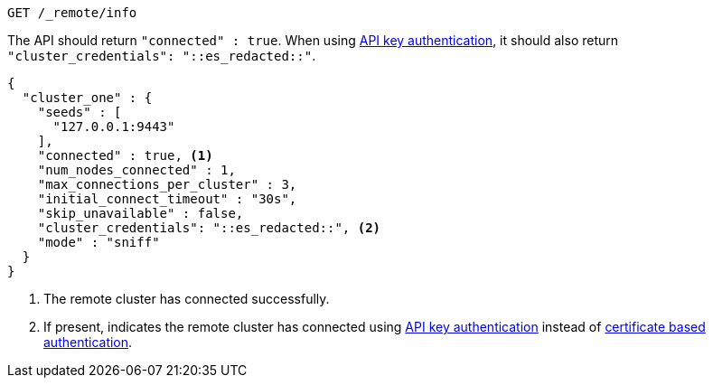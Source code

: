 [source,console]
----
GET /_remote/info
----
// TEST[skip:TODO]

The API should return `"connected" : true`. When using
<<remote-clusters-api-key,API key authentication>>, it should also return
`"cluster_credentials": "::es_redacted::"`.

[source,console-result,subs=attributes+]
----
{
  "cluster_one" : {
    "seeds" : [
      "127.0.0.1:9443"
    ],
    "connected" : true, <1>
    "num_nodes_connected" : 1, 
    "max_connections_per_cluster" : 3,
    "initial_connect_timeout" : "30s",
    "skip_unavailable" : false,
    "cluster_credentials": "::es_redacted::", <2>
    "mode" : "sniff"
  }
}
----
// TEST[skip:TODO]
<1> The remote cluster has connected successfully.
<2> If present, indicates the remote cluster has connected using
<<remote-clusters-api-key,API key authentication>> instead of
<<remote-clusters-cert,certificate based authentication>>.